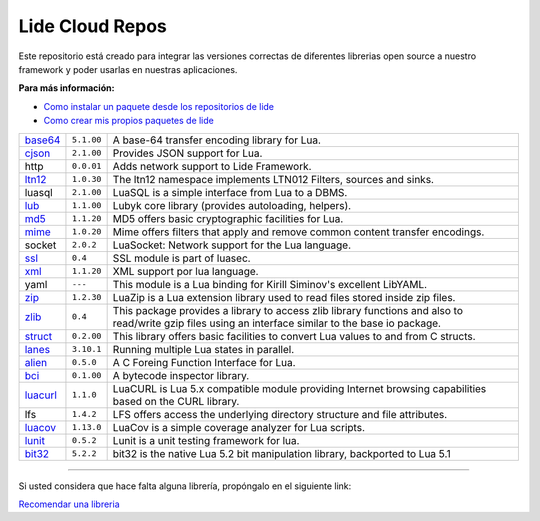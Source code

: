 .. _ssl:       stable/ssl/readme.rst
.. _cjson:     stable/cjson/readme.rst
.. _zlib:      stable/zlib/readme.rst
.. _struct:    stable/struct/readme.rst
.. _lanes:     stable/lanes/readme.rst
.. _alien:     https://github.com/lidesdk/alien/readme.rst
.. _bci:       stable/bci/readme.rst
.. _zip:       stable/zip/readme.rst
.. _luacurl:   stable/luacurl/readme.rst
.. _ltn12:     stable/ltn12/readme.rst
.. _mime:      stable/mime/readme.rst
.. _xml:       stable/xml/readme.rst
.. _lub:       stable/lub/readme.rst
.. _md5:       stable/md5/readme.rst
.. _base64:    https://github.com/lidesdk/base64/readme.rst
.. _luacov:    https://github.com/lidesdk/luacov/readme.rst
.. _lunit:     https://github.com/lidesdk/lunit/readme.rst
.. _bit32:     https://github.com/lidesdk/bit32/readme.rst

Lide Cloud Repos
================

Este repositorio está creado para integrar las versiones correctas de diferentes 
librerias open source a nuestro framework y poder usarlas en nuestras aplicaciones.

**Para más información:**

- `Como instalar un paquete desde los repositorios de lide <http://lide-framework-es.readthedocs.io/es/latest/repositories.html#instalacion>`_
- `Como crear mis propios paquetes de lide <http://lide-framework-es.readthedocs.io/es/latest/repositories.html#repositorios-propios>`_

================  =====================  ================================================================================
  base64_          ``5.1.00``               A base-64 transfer encoding library for Lua.                        
  cjson_           ``2.1.00``               Provides JSON support for Lua.                                      
  http             ``0.0.01``               Adds network support to Lide Framework.                                        
  ltn12_           ``1.0.30``               The ltn12 namespace implements LTN012 Filters, sources and sinks.             
  luasql           ``2.1.00``               LuaSQL is a simple interface from Lua to a DBMS.                              
  lub_             ``1.1.00``               Lubyk core library (provides autoloading, helpers).                           
  md5_             ``1.1.20``               MD5 offers basic cryptographic facilities for Lua.                            
  mime_            ``1.0.20``               Mime offers filters that apply and remove common content transfer encodings.  
  socket           ``2.0.2``                LuaSocket: Network support for the Lua language.
  ssl_             ``0.4``                  SSL module is part of luasec.                                                 
  xml_             ``1.1.20``               XML support por lua language.                                                 
  yaml             ``---``                  This module is a Lua binding for Kirill Siminov's excellent LibYAML.          
  zip_             ``1.2.30``               LuaZip is a Lua extension library used to read files stored inside zip files. 
  zlib_            ``0.4``                  This package provides a library to access zlib library functions and also to read/write gzip files using an interface similar to the base io package.
  struct_          ``0.2.00``               This library offers basic facilities to convert Lua values to and from C structs.
  lanes_           ``3.10.1``               Running multiple Lua states in parallel.
  alien_           ``0.5.0``                A C Foreing Function Interface for Lua.
  bci_             ``0.1.00``               A bytecode inspector library.
  luacurl_         ``1.1.0``                LuaCURL is Lua 5.x compatible module providing Internet browsing capabilities based on the CURL library.
  lfs              ``1.4.2``                LFS offers access the underlying directory structure and file attributes.    
  luacov_          ``1.13.0``               LuaCov is a simple coverage analyzer for Lua scripts.
  lunit_           ``0.5.2``                Lunit is a unit testing framework for lua.
  bit32_           ``5.2.2``                bit32 is the native Lua 5.2 bit manipulation library, backported to Lua 5.1
================  =====================  ================================================================================

---------------------------------------------------------------------------------------------------------------------------------


Si usted considera que hace falta alguna librería, propóngalo en el siguiente link:

`Recomendar una libreria <https://github.com/lidesdk/repos/issues/new>`_